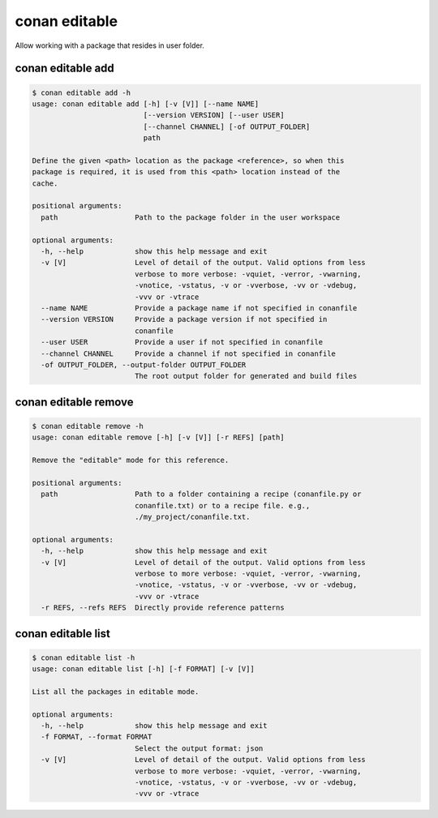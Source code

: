 .. _reference_commands_editable:

conan editable
==============

Allow working with a package that resides in user folder.

conan editable add
------------------

..  code-block:: text

    $ conan editable add -h
    usage: conan editable add [-h] [-v [V]] [--name NAME]
                              [--version VERSION] [--user USER]
                              [--channel CHANNEL] [-of OUTPUT_FOLDER]
                              path

    Define the given <path> location as the package <reference>, so when this
    package is required, it is used from this <path> location instead of the
    cache.

    positional arguments:
      path                  Path to the package folder in the user workspace

    optional arguments:
      -h, --help            show this help message and exit
      -v [V]                Level of detail of the output. Valid options from less
                            verbose to more verbose: -vquiet, -verror, -vwarning,
                            -vnotice, -vstatus, -v or -vverbose, -vv or -vdebug,
                            -vvv or -vtrace
      --name NAME           Provide a package name if not specified in conanfile
      --version VERSION     Provide a package version if not specified in
                            conanfile
      --user USER           Provide a user if not specified in conanfile
      --channel CHANNEL     Provide a channel if not specified in conanfile
      -of OUTPUT_FOLDER, --output-folder OUTPUT_FOLDER
                            The root output folder for generated and build files

conan editable remove
---------------------

..  code-block:: text

    $ conan editable remove -h
    usage: conan editable remove [-h] [-v [V]] [-r REFS] [path]

    Remove the "editable" mode for this reference.

    positional arguments:
      path                  Path to a folder containing a recipe (conanfile.py or
                            conanfile.txt) or to a recipe file. e.g.,
                            ./my_project/conanfile.txt.

    optional arguments:
      -h, --help            show this help message and exit
      -v [V]                Level of detail of the output. Valid options from less
                            verbose to more verbose: -vquiet, -verror, -vwarning,
                            -vnotice, -vstatus, -v or -vverbose, -vv or -vdebug,
                            -vvv or -vtrace
      -r REFS, --refs REFS  Directly provide reference patterns


conan editable list
-------------------

..  code-block:: text

    $ conan editable list -h
    usage: conan editable list [-h] [-f FORMAT] [-v [V]]

    List all the packages in editable mode.

    optional arguments:
      -h, --help            show this help message and exit
      -f FORMAT, --format FORMAT
                            Select the output format: json
      -v [V]                Level of detail of the output. Valid options from less
                            verbose to more verbose: -vquiet, -verror, -vwarning,
                            -vnotice, -vstatus, -v or -vverbose, -vv or -vdebug,
                            -vvv or -vtrace


.. seealso::

    - Read the tutorial about editable packages :ref:`editable package<editable_packages>`.